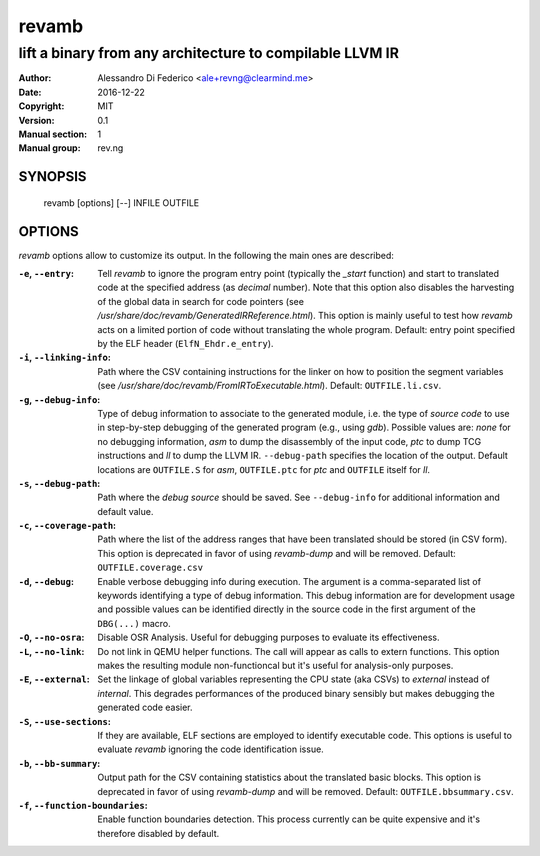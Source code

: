******
revamb
******

---------------------------------------------------------
lift a binary from any architecture to compilable LLVM IR
---------------------------------------------------------

:Author: Alessandro Di Federico <ale+revng@clearmind.me>
:Date:   2016-12-22
:Copyright: MIT
:Version: 0.1
:Manual section: 1
:Manual group: rev.ng

SYNOPSIS
========

    revamb [options] [--] INFILE OUTFILE

OPTIONS
=======

`revamb` options allow to customize its output. In the following the main ones
are described:

:``-e``, ``--entry``: Tell `revamb` to ignore the program entry point (typically
                      the `_start` function) and start to translated code at the
                      specified address (as *decimal* number). Note that this
                      option also disables the harvesting of the global data in
                      search for code pointers (see
                      `/usr/share/doc/revamb/GeneratedIRReference.html`). This
                      option is mainly useful to test how `revamb` acts on a
                      limited portion of code without translating the whole
                      program. Default: entry point specified by the ELF header
                      (``ElfN_Ehdr.e_entry``).
:``-i``, ``--linking-info``: Path where the CSV containing instructions for the
                             linker on how to position the segment variables
                             (see
                             `/usr/share/doc/revamb/FromIRToExecutable.html`).
                             Default: ``OUTFILE.li.csv``.
:``-g``, ``--debug-info``: Type of debug information to associate to the
                           generated module, i.e. the type of *source code* to
                           use in step-by-step debugging of the generated
                           program (e.g., using `gdb`). Possible values are:
                           `none` for no debugging information, `asm` to dump
                           the disassembly of the input code, `ptc` to dump TCG
                           instructions and `ll` to dump the LLVM IR.
                           ``--debug-path`` specifies the location of the
                           output. Default locations are ``OUTFILE.S`` for
                           `asm`, ``OUTFILE.ptc`` for `ptc` and ``OUTFILE``
                           itself for `ll`.
:``-s``, ``--debug-path``: Path where the *debug source* should be saved. See
                           ``--debug-info`` for additional information and
                           default value.
:``-c``, ``--coverage-path``: Path where the list of the address ranges that
                              have been translated should be stored (in CSV
                              form). This option is deprecated in favor of using
                              `revamb-dump` and will be removed. Default:
                              ``OUTFILE.coverage.csv``
:``-d``, ``--debug``: Enable verbose debugging info during execution. The
                      argument is a comma-separated list of keywords identifying
                      a type of debug information. This debug information are
                      for development usage and possible values can be
                      identified directly in the source code in the first
                      argument of the ``DBG(...)`` macro.
:``-O``, ``--no-osra``: Disable OSR Analysis. Useful for debugging purposes to
                        evaluate its effectiveness.
:``-L``, ``--no-link``: Do not link in QEMU helper functions. The call will
                        appear as calls to extern functions. This option makes
                        the resulting module non-functioncal but it's useful for
                        analysis-only purposes.
:``-E``, ``--external``: Set the linkage of global variables representing the
                         CPU state (aka CSVs) to `external` instead of
                         `internal`. This degrades performances of the produced
                         binary sensibly but makes debugging the generated code
                         easier.
:``-S``, ``--use-sections``: If they are available, ELF sections are employed to
                             identify executable code. This options is useful to
                             evaluate `revamb` ignoring the code identification
                             issue.
:``-b``, ``--bb-summary``: Output path for the CSV containing statistics about
                           the translated basic blocks. This option is
                           deprecated in favor of using `revamb-dump` and will
                           be removed. Default: ``OUTFILE.bbsummary.csv``.
:``-f``, ``--function-boundaries``: Enable function boundaries detection. This
                                    process currently can be quite expensive and
                                    it's therefore disabled by default.
